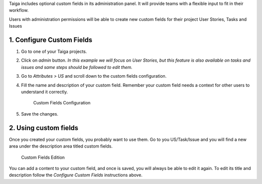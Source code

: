 .. title: Custom Fields
.. slug: custom-fields
.. date: 2015-10-16 13:55:01 UTC+02:00
.. tags: 
.. category: Admin
.. order: 10
.. link: 
.. description: 
.. type: text

Taiga includes optional custom fields in its administration panel. It
will provide teams with a flexible input to fit in their workflow.

Users with administration permissions will be able to create new custom
fields for their project User Stories, Tasks and Issues

1. Configure Custom Fields
==========================

1. Go to one of your Taiga projects.

2. Click on *admin* button. *In this example we will focus on User
   Stories, but this feature is also available on tasks and issues and
   same steps should be followed to edit them.*

3. Go to *Attributes > US* and scroll down to the custom fields
   configuration.

4. Fill the name and description of your custom field. Remember your
   custom field needs a context for other users to understand it
   correctly.

   .. figure:: /resources/admin/custom-fields/customfields01.png
      :alt: Custom Fields Configuration

      Custom Fields Configuration

5. Save the changes.

2. Using custom fields
======================

Once you created your custom fields, you probably want to use them. Go
to you US/Task/Issue and you will find a new area under the description
area titled custom fields.

.. figure:: /resources/admin/custom-fields/customfields02.png
   :alt: Custom Fields Edition

   Custom Fields Edition

You can add a content to your custom field, and once is saved, you will
always be able to edit it again. To edit its title and description
follow the *Configure Custom Fields* instructions above.

